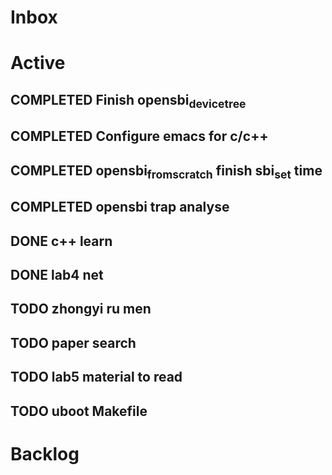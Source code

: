 * Inbox
* Active
** COMPLETED Finish opensbi_device_tree
CLOSED: [2025-02-27 Thu 17:37] DEADLINE: <2025-02-21 Fri>
** COMPLETED Configure emacs for c/c++
CLOSED: [2025-02-27 Thu 17:37] DEADLINE: <2025-02-21 Fri>
** COMPLETED opensbi_from_scratch finish sbi_set time
CLOSED: [2025-03-03 Mon 11:34] DEADLINE: <2025-02-28 Fri>
** COMPLETED opensbi trap analyse
CLOSED: [2025-03-23 Sun 09:58] DEADLINE: <2025-02-28 Fri>
** DONE c++ learn
CLOSED: [2025-03-24 Mon 09:10] DEADLINE: <2025-02-28 Fri>
:LOGBOOK:
- State "DONE"       from "NEXT"       [2025-03-24 Mon 09:10]
:END:
** DONE lab4 net
CLOSED: [2025-03-24 Mon 09:10]
:LOGBOOK:
- State "DONE"       from "NEXT"       [2025-03-24 Mon 09:10]
:END:
** TODO zhongyi ru men
** TODO paper search
** TODO lab5 material to read
** TODO uboot Makefile
* Backlog
